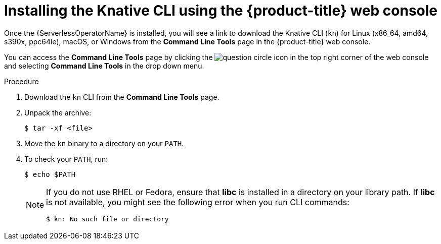 // Module is included in the following assemblies:
//
// serverless/knative-client.adoc

[id="installing-cli-web-console_{context}"]
= Installing the Knative CLI using the {product-title} web console

Once the {ServerlessOperatorName} is installed, you will see a link to download the Knative CLI (`kn`) for Linux (x86_64, amd64, s390x, ppc64le), macOS, or Windows from the *Command Line Tools* page in the {product-title} web console.

You can access the *Command Line Tools* page by clicking the image:../images/question-circle.png[title="Help"] icon in the top right corner of the web console and selecting *Command Line Tools* in the drop down menu.

.Procedure

. Download the `kn` CLI from the *Command Line Tools* page.
. Unpack the archive:
+

[source,terminal]
----
$ tar -xf <file>
----

. Move the `kn` binary to a directory on your `PATH`.

. To check your `PATH`, run:
+

[source,terminal]
----
$ echo $PATH
----

+
[NOTE]
====
If you do not use RHEL or Fedora, ensure that *libc* is installed in a directory on your library path.
If *libc* is not available, you might see the following error when you run CLI commands:

[source,terminal]
----
$ kn: No such file or directory
----

====
